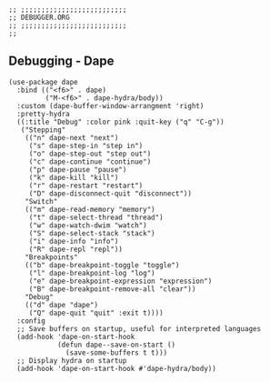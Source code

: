 #+DESCRIPTION: Modules/Tools/Debugger.org
#+STARTUP: showeverything
#+auto_tangle: nil

#+begin_src elisp
;; ;;;;;;;;;;;;;;;;;;;;;;;;;;
;; DEBUGGER.ORG
;; ;;;;;;;;;;;;;;;;;;;;;;;;;;
;;
#+end_src


** Debugging - Dape

#+begin_src elisp
(use-package dape
  :bind (("<f6>" . dape)
         ("M-<f6>" . dape-hydra/body))
  :custom (dape-buffer-window-arrangment 'right)
  :pretty-hydra
  ((:title "Debug" :color pink :quit-key ("q" "C-g"))
   ("Stepping"
    (("n" dape-next "next")
     ("s" dape-step-in "step in")
     ("o" dape-step-out "step out")
     ("c" dape-continue "continue")
     ("p" dape-pause "pause")
     ("k" dape-kill "kill")
     ("r" dape-restart "restart")
     ("D" dape-disconnect-quit "disconnect"))
    "Switch"
    (("m" dape-read-memory "memory")
     ("t" dape-select-thread "thread")
     ("w" dape-watch-dwim "watch")
     ("S" dape-select-stack "stack")
     ("i" dape-info "info")
     ("R" dape-repl "repl"))
    "Breakpoints"
    (("b" dape-breakpoint-toggle "toggle")
     ("l" dape-breakpoint-log "log")
     ("e" dape-breakpoint-expression "expression")
     ("B" dape-breakpoint-remove-all "clear"))
    "Debug"
    (("d" dape "dape")
     ("Q" dape-quit "quit" :exit t))))
  :config
  ;; Save buffers on startup, useful for interpreted languages
  (add-hook 'dape-on-start-hook
            (defun dape--save-on-start ()
              (save-some-buffers t t)))
  ;; Display hydra on startup
  (add-hook 'dape-on-start-hook #'dape-hydra/body))
#+end_src

